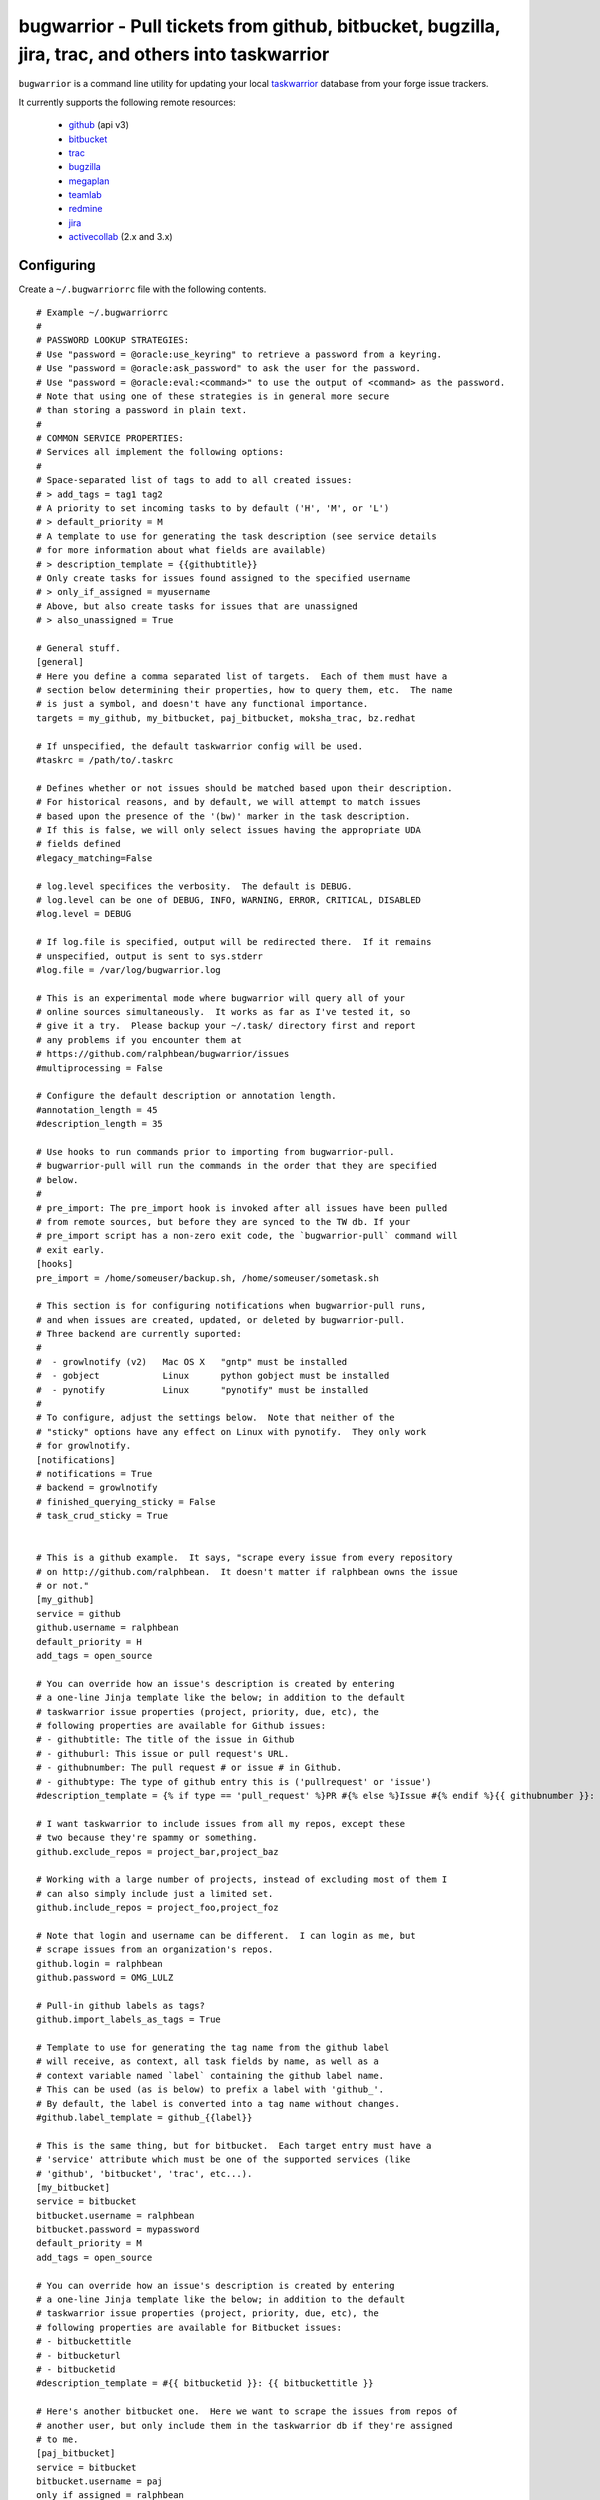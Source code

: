 bugwarrior - Pull tickets from github, bitbucket, bugzilla, jira, trac, and others into taskwarrior
===================================================================================================

.. split here

``bugwarrior`` is a command line utility for updating your local `taskwarrior <http://taskwarrior.org>`_ database from your forge issue trackers.

It currently supports the following remote resources:

 - `github <http://github.com>`_ (api v3)
 - `bitbucket <http://bitbucket.org>`_
 - `trac <http://trac.edgewall.org/>`_
 - `bugzilla <http://www.bugzilla.org/>`_
 - `megaplan <http://www.megaplan.ru/>`_
 - `teamlab <http://www.teamlab.com/>`_
 - `redmine <http://www.redmine.org/>`_
 - `jira <http://www.atlassian.com/software/jira/overview>`_
 - `activecollab <http://www.activecollab.com>`_ (2.x and 3.x)

Configuring
-----------

Create a ``~/.bugwarriorrc`` file with the following contents.

.. example

::

  # Example ~/.bugwarriorrc
  #
  # PASSWORD LOOKUP STRATEGIES:
  # Use "password = @oracle:use_keyring" to retrieve a password from a keyring.
  # Use "password = @oracle:ask_password" to ask the user for the password.
  # Use "password = @oracle:eval:<command>" to use the output of <command> as the password.
  # Note that using one of these strategies is in general more secure
  # than storing a password in plain text.
  #
  # COMMON SERVICE PROPERTIES:
  # Services all implement the following options:
  #
  # Space-separated list of tags to add to all created issues:
  # > add_tags = tag1 tag2
  # A priority to set incoming tasks to by default ('H', 'M', or 'L')
  # > default_priority = M
  # A template to use for generating the task description (see service details
  # for more information about what fields are available)
  # > description_template = {{githubtitle}}
  # Only create tasks for issues found assigned to the specified username
  # > only_if_assigned = myusername
  # Above, but also create tasks for issues that are unassigned
  # > also_unassigned = True

  # General stuff.
  [general]
  # Here you define a comma separated list of targets.  Each of them must have a
  # section below determining their properties, how to query them, etc.  The name
  # is just a symbol, and doesn't have any functional importance.
  targets = my_github, my_bitbucket, paj_bitbucket, moksha_trac, bz.redhat

  # If unspecified, the default taskwarrior config will be used.
  #taskrc = /path/to/.taskrc

  # Defines whether or not issues should be matched based upon their description.
  # For historical reasons, and by default, we will attempt to match issues
  # based upon the presence of the '(bw)' marker in the task description.
  # If this is false, we will only select issues having the appropriate UDA
  # fields defined
  #legacy_matching=False

  # log.level specifices the verbosity.  The default is DEBUG.
  # log.level can be one of DEBUG, INFO, WARNING, ERROR, CRITICAL, DISABLED
  #log.level = DEBUG

  # If log.file is specified, output will be redirected there.  If it remains
  # unspecified, output is sent to sys.stderr
  #log.file = /var/log/bugwarrior.log

  # This is an experimental mode where bugwarrior will query all of your
  # online sources simultaneously.  It works as far as I've tested it, so
  # give it a try.  Please backup your ~/.task/ directory first and report
  # any problems if you encounter them at
  # https://github.com/ralphbean/bugwarrior/issues
  #multiprocessing = False

  # Configure the default description or annotation length.
  #annotation_length = 45
  #description_length = 35

  # Use hooks to run commands prior to importing from bugwarrior-pull.
  # bugwarrior-pull will run the commands in the order that they are specified
  # below.
  #
  # pre_import: The pre_import hook is invoked after all issues have been pulled
  # from remote sources, but before they are synced to the TW db. If your
  # pre_import script has a non-zero exit code, the `bugwarrior-pull` command will
  # exit early.
  [hooks]
  pre_import = /home/someuser/backup.sh, /home/someuser/sometask.sh

  # This section is for configuring notifications when bugwarrior-pull runs,
  # and when issues are created, updated, or deleted by bugwarrior-pull.
  # Three backend are currently suported:
  #
  #  - growlnotify (v2)   Mac OS X   "gntp" must be installed
  #  - gobject            Linux      python gobject must be installed
  #  - pynotify           Linux      "pynotify" must be installed
  #
  # To configure, adjust the settings below.  Note that neither of the
  # "sticky" options have any effect on Linux with pynotify.  They only work
  # for growlnotify.
  [notifications]
  # notifications = True
  # backend = growlnotify
  # finished_querying_sticky = False
  # task_crud_sticky = True


  # This is a github example.  It says, "scrape every issue from every repository
  # on http://github.com/ralphbean.  It doesn't matter if ralphbean owns the issue
  # or not."
  [my_github]
  service = github
  github.username = ralphbean
  default_priority = H
  add_tags = open_source

  # You can override how an issue's description is created by entering
  # a one-line Jinja template like the below; in addition to the default
  # taskwarrior issue properties (project, priority, due, etc), the
  # following properties are available for Github issues:
  # - githubtitle: The title of the issue in Github
  # - githuburl: This issue or pull request's URL.
  # - githubnumber: The pull request # or issue # in Github.
  # - githubtype: The type of github entry this is ('pullrequest' or 'issue')
  #description_template = {% if type == 'pull_request' %}PR #{% else %}Issue #{% endif %}{{ githubnumber }}: {{ githubtitle }}

  # I want taskwarrior to include issues from all my repos, except these
  # two because they're spammy or something.
  github.exclude_repos = project_bar,project_baz

  # Working with a large number of projects, instead of excluding most of them I
  # can also simply include just a limited set.
  github.include_repos = project_foo,project_foz

  # Note that login and username can be different.  I can login as me, but
  # scrape issues from an organization's repos.
  github.login = ralphbean
  github.password = OMG_LULZ

  # Pull-in github labels as tags?
  github.import_labels_as_tags = True

  # Template to use for generating the tag name from the github label
  # will receive, as context, all task fields by name, as well as a
  # context variable named `label` containing the github label name.
  # This can be used (as is below) to prefix a label with 'github_'.
  # By default, the label is converted into a tag name without changes.
  #github.label_template = github_{{label}}

  # This is the same thing, but for bitbucket.  Each target entry must have a
  # 'service' attribute which must be one of the supported services (like
  # 'github', 'bitbucket', 'trac', etc...).
  [my_bitbucket]
  service = bitbucket
  bitbucket.username = ralphbean
  bitbucket.password = mypassword
  default_priority = M
  add_tags = open_source

  # You can override how an issue's description is created by entering
  # a one-line Jinja template like the below; in addition to the default
  # taskwarrior issue properties (project, priority, due, etc), the
  # following properties are available for Bitbucket issues:
  # - bitbuckettitle
  # - bitbucketurl
  # - bitbucketid
  #description_template = #{{ bitbucketid }}: {{ bitbuckettitle }}

  # Here's another bitbucket one.  Here we want to scrape the issues from repos of
  # another user, but only include them in the taskwarrior db if they're assigned
  # to me.
  [paj_bitbucket]
  service = bitbucket
  bitbucket.username = paj
  only_if_assigned = ralphbean
  default_priority = L

  # Here's an example of a trac target.  Scrape every ticket and only include them
  # if 1) they're owned by me or 2) they're currently unassigned.
  # Note -- You must have the trac XML-RPC plugin installed and configured to work
  # over HTTP.
  [moksha_trac]
  service = trac

  trac.base_uri = fedorahosted.org/moksha
  trac.username = ralph
  trac.password = OMG_LULZ

  only_if_assigned = ralph
  also_unassigned = True
  default_priority = H
  add_tags = work

  # You can override how an issue's description is created by entering
  # a one-line Jinja template like the below; in addition to the default
  # taskwarrior issue properties (project, priority, due, etc), the
  # following properties are available for Trac issues:
  # - tracsummary
  # - tracurl
  # - tracnumber
  #description_template = #{{ tracnumber }}: {{ tracsummary }}

  # Here's an example of a bugzilla target.  This will scrape every ticket
  # 1) that is not closed and 2) that rbean@redhat.com is either the
  # owner or reporter or is cc'd on.  Bugzilla instances can be quite different
  # from one another so use this with caution and please report bugs so we can
  # make bugwarrior support more robust!
  [bz.redhat]
  service = bugzilla

  bugzilla.base_uri = bugzilla.redhat.com
  bugzilla.username = rbean@redhat.com
  bugzilla.password = OMG_LULZ
  add_tags = mozilla

  # You can override how an issue's description is created by entering
  # a one-line Jinja template like the below; in addition to the default
  # taskwarrior issue properties (project, priority, due, etc), the
  # following properties are available for Bugzilla issues:
  # - bugzillaurl
  # - bugzillasummary
  #description_template = {{ bugzillasummary }}

  # Here's an example of a megaplan target.
  [my_megaplan]
  service = megaplan

  megaplan.hostname = example.megaplan.ru
  megaplan.login = alice
  megaplan.password = secret
  megaplan.project_name = example

  default_priority = H
  add_tags = megaplan important

  # You can override how an issue's description is created by entering
  # a one-line Jinja template like the below; in addition to the default
  # taskwarrior issue properties (project, priority, due, etc), the
  # following properties are available for Megaplan issues:
  # - megaplanurl
  # - megaplanid
  # - megaplantitle
  #description_template = #{{ megaplanid }}: {{ megaplantitle }}

  # Here's an example of a jira project. The ``jira-python`` module is
  # a bit particular, and jira deployments, like Bugzilla, tend to be
  # reasonably customized. So YMMV. The ``base_uri`` must not have a
  # have a trailing slash. In this case we fetch comments and
  # cases from jira assigned to 'ralph' where the status is not closed or
  # resolved.
  [jira_project]
  service = jira
  jira.base_uri = https://jira.example.org
  jira.username = ralph
  jira.password = OMG_LULZ
  jira.query = assignee = ralph and status != closed and status != resolved
  # Set this to your jira major version. We currently support only jira version
  # 4 and 5(the default). You can find your particular version in the footer at
  # the dashboard.
  jira.version = 5
  add_tags = enterprisey work

  # You can override how an issue's description is created by entering
  # a one-line Jinja template like the below; in addition to the default
  # taskwarrior issue properties (project, priority, due, etc), the
  # following properties are available for JIRA issues:
  # - jirasummary
  # - jiraurl
  # - jiraid
  #description_template = {{ jiraid }}: {{ jirasummary }}

  # Here's an example of a teamlab target.
  [my_teamlab]
  service = teamlab

  teamlab.hostname = teamlab.example.com
  teamlab.login = alice
  teamlab.password = secret
  teamlab.project_name = example_teamlab
  add_tags = whatever

  # You can override how an issue's description is created by entering
  # a one-line Jinja template like the below; in addition to the default
  # taskwarrior issue properties (project, priority, due, etc), the
  # following properties are available for Teamlab issues:
  # - teamlaburl
  # - teamlabid
  # - teamlabtitle
  # - teamlabprojectowner_id
  #description_template = #{{ teamlabid }}: {{ teamlabtitle }}

  # Here's an example of a redmine target.
  [my_redmine]
  service = redmine
  redmine.url = http://redmine.example.org/
  redmine.key = c0c4c014cafebabe
  redmine.user_id = 7
  redmine.project_name = redmine
  add_tags = chiliproject

  # You can override how an issue's description is created by entering
  # a one-line Jinja template like the below; in addition to the default
  # taskwarrior issue properties (project, priority, due, etc), the
  # following properties are available for Redmine issues:
  # - redmineurl
  # - redminesubject
  # - redmineid
  #description_template = #{{ redmineid }}: {{ redminesubject }}

  # Here's an example of an activecollab target. This is only valid for
  # activeCollab 3.x and greater, see below for activeCollab 2.x.
  #
  # Obtain your user ID and API url by logging in, clicking on your avatar on
  # the lower left-hand of the page. When on that page, look at the URL. The
  # number that appears after "/user/" is your user ID.
  #
  # On the same page, go to Options and API Subscriptions. Generate a read-only
  # API key and add that to your bugwarriorrc file.
  #
  # Bugwarrior will only gather tasks and subtasks for projects in your "Favorites"
  # list. Note that if you have 10 projects in your favorites list, bugwarrior
  # will make 21 API calls on each run: 1 call to get a list of favorites, then
  # 2 API calls per projects, one for tasks and one for subtasks.
  [activecollab]
  service = activecollab
  activecollab.url = https://ac.example.org/api.php
  activecollab.key = your-api-key
  activecollab.user_id = 15
  add_tags = php

  # You can override how an issue's description is created by entering
  # a one-line Jinja template like the below; in addition to the default
  # taskwarrior issue properties (project, priority, due, etc), the
  # following properties are available for ActiveCollab issues:
  # - acbody
  # - acname
  # - acpermalink
  # - actaskid
  # - acid
  # - acprojectid
  # - actype
  # - accreatedon
  # - accreatedbyid
  #description_template = #{{acid}} - {% if acname %}{{ acname }}{% else %}{{ acbody }}{% endif %}

  # Here's an example of an activecollab2 target. Note that this will only work
  # with ActiveCollab 2.x - see above for 3.x and greater.
  #
  # You can obtain your user ID and API url by logging into ActiveCollab and
  # clicking on "Profile" and then "API Settings". When on that page, look
  # at the URL. The integer that appears after "/user/" is your user ID.
  #
  # Projects should be entered in a comma-separated list, with the project
  # id as the key and the name you'd like to use for the project in Taskwarrior
  # entered as the value. For example, if the project ID is 8 and the project's
  # name in ActiveCollab is "Amazing Website" then you might enter 8:amazing_website
  #
  # Note that due to limitations in the ActiveCollab API, there is no simple way
  # to get a list of all tasks you are responsible for in AC. Instead you need to
  # look at each ticket that you are subscribed to and check to see if your
  # user ID is responsible for the ticket/task. What this means is that if you
  # have 5 projects you want to query and each project has 20 tickets, you'll
  # make 100 API requests each time you run `bugwarrior-pull`

  [activecollab2]
  service = activecollab2
  activecollab2.url = http://ac.example.org/api.php
  activecollab2.key = your-api-key
  activecollab2.user_id = 15
  activecollab2.projects = 1:first_project, 5:another_project

  # You can override how an issue's description is created by entering
  # a one-line Jinja template like the below; in addition to the default
  # taskwarrior issue properties (project, priority, due, etc), the
  # following properties are available for ActiveCollab2 issues:
  # - ac2body
  # - ac2name
  # - ac2permalink
  # - ac2ticketid
  # - ac2projectid
  # - ac2type
  # - ac2createdon
  # - ac2createdbyid
  #description_template = #{{ac2ticketid}} - {% if ac2name %}{{ ac2name }}{% else %}{{ ac2body }}{% endif %}

.. example

Using
-----

Just run ``bugwarrior-pull``.

It's ideal to create a cron task like::

    */15 * * * *  /usr/bin/bugwarrior-pull

Bugwarrior can emit desktop notifications when it adds or completes issues
to and from your local ``~/.task/`` db.  If your ``~/.bugwarriorrc`` file has
notifications turned on, you'll also need to tell cron which display to use by
adding the following to your crontab::

    DISPLAY=:0
    */15 * * * *  /usr/bin/bugwarrior-pull

Getting bugwarrior
------------------

Installing from the Python Package Index
++++++++++++++++++++++++++++++++++++++++

Installing it from http://pypi.python.org/pypi/bugwarrior is easy with ``pip``::

    $ pip install bugwarrior

Alternatively, you can use ``easy_install`` if you prefer::

    $ easy_install bugwarrior

Installing from Source
++++++++++++++++++++++

You can find the source on github at http://github.com/ralphbean/bugwarrior.
Either fork/clone if you plan to do development on bugwarrior, or you can simply
download the latest tarball::

    $ wget https://github.com/ralphbean/bugwarrior/tarball/master -O bugwarrior-latest.tar.gz
    $ tar -xzvf bugwarrior-latest.tar.gz
    $ cd ralphbean-bugwarrior-*
    $ python setup.py install

Hacking on It
+++++++++++++

You should install the `virtualenv <https://pypi.python.org/pypi/virtualenv>`_
tool for python.  (I use a wrapper for it called `virtualenvwrapper
<https://pypi.python.org/pypi/virtualenvwrapper>`_ which is awesome but not
required.)  Virtualenv will help isolate your dependencies from the rest of
your system.

::

    $ sudo yum install python-virtualenv git
    $ mkdir -p ~/virtualenvs/
    $ virtualenv ~/virtualenvs/bugwarrior

You should now have a virtualenv in a ``~/virtualenvs/`` directory.
To use it, you need to "activate" it like this::

    $ source ~/virtualenv/bugwarrior/bin/activate
    (bugwarrior)$ which python

At any time, you can deactivate it by typing ``deactivate`` at the command
prompt.

Next step -- get the code!

::

    (bugwarrior)$ git clone git@github.com:ralphbean/bugwarrior.git
    (bugwarrior)$ cd bugwarrior
    (bugwarrior)$ python setup.py develop
    (bugwarrior)$ which bugwarrior-pull

This will actually run it.. be careful and back up your task directory!

::

    (bugwarrior)$ bugwarrior-pull


Contributors
------------

- Ralph Bean (primary author)
- Justin Forest (contributed support for RedMine, TeamLab, and MegaPlan, as
  well as some unicode help)
- Tycho Garen (contributed support for Jira)
- Kosta Harlan (contributed support for ActiveCollab 2.x/3.x, notifications,
  and experimental taskw support)
- Luke Macken (contributed some code cleaning)
- James Rowe (contributed to the docs)
- Adam Coddington (anti-entropy crusader)
